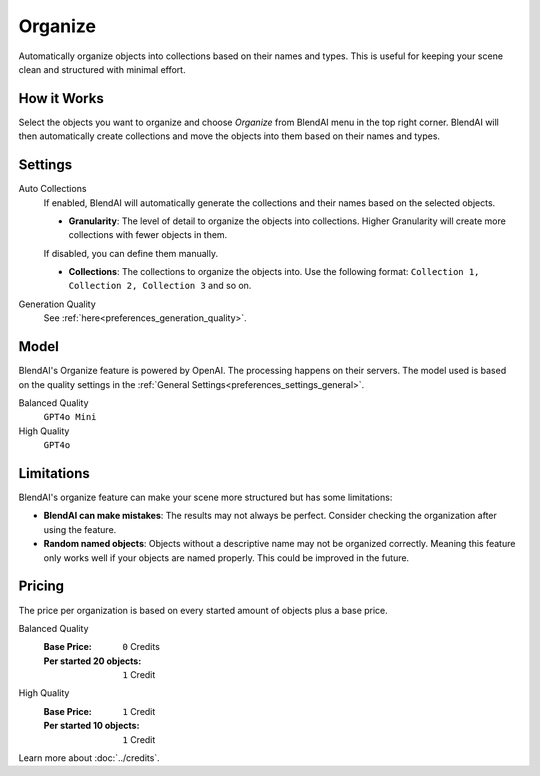 ********
Organize
********

Automatically organize objects into collections based on their names and types. This is useful for keeping your scene clean and structured with minimal effort.


How it Works
============

Select the objects you want to organize and choose *Organize* from BlendAI menu in the top right corner. BlendAI will then automatically create collections and move the objects into them based on their names and types.


Settings
========

Auto Collections
    If enabled, BlendAI will automatically generate the collections and their names based on the selected objects.

    - **Granularity**: The level of detail to organize the objects into collections. Higher Granularity will create more collections with fewer objects in them.

    If disabled, you can define them manually.

    - **Collections**: The collections to organize the objects into. Use the following format: ``Collection 1, Collection 2, Collection 3`` and so on.

Generation Quality
    See :ref:`here<preferences_generation_quality>`.


Model
=====

BlendAI's Organize feature is powered by OpenAI. The processing happens on their servers.
The model used is based on the quality settings in the :ref:`General Settings<preferences_settings_general>`.

Balanced Quality
    ``GPT4o Mini``

High Quality
    ``GPT4o``


.. _organize_limitations:

Limitations
===========

BlendAI's organize feature can make your scene more structured but has some limitations:

- **BlendAI can make mistakes**: The results may not always be perfect. Consider checking the organization after using the feature.
- **Random named objects**: Objects without a descriptive name may not be organized correctly. Meaning this feature only works well if your objects are named properly. This could be improved in the future.


.. _organize_pricing:

Pricing
=======

The price per organization is based on every started amount of objects plus a base price.

Balanced Quality
    :Base Price: ``0`` Credits
    :Per started 20 objects: ``1`` Credit

High Quality
    :Base Price: ``1`` Credit
    :Per started 10 objects: ``1`` Credit

Learn more about :doc:`../credits`.

